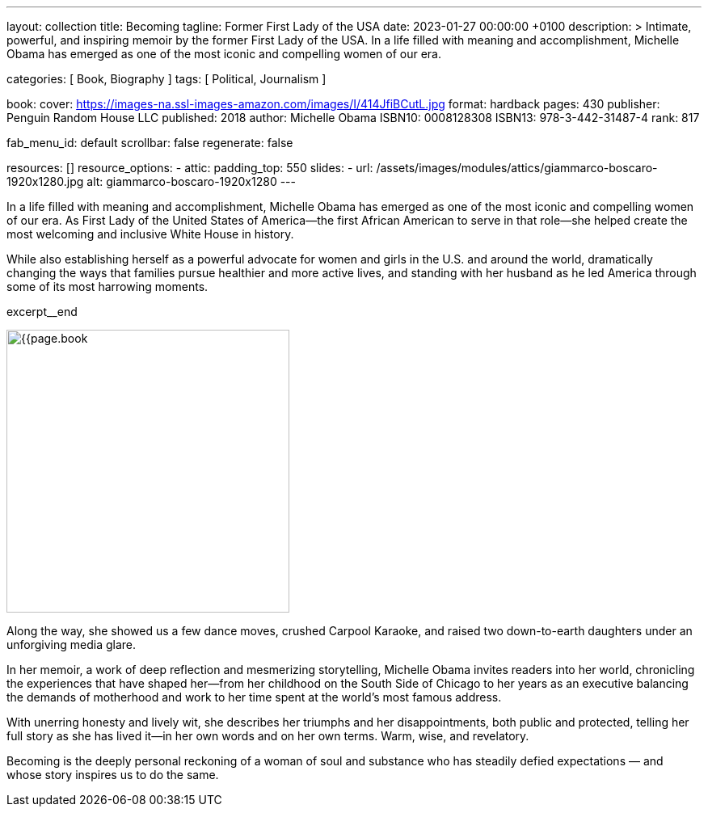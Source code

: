 ---
layout:                                 collection
title:                                  Becoming
tagline:                                Former First Lady of the USA
date:                                   2023-01-27 00:00:00 +0100
description: >
                                        Intimate, powerful, and inspiring memoir by the former
                                        First Lady of the USA. In a life filled with meaning and
                                        accomplishment, Michelle Obama has emerged as one of the
                                        most iconic and compelling women of our era.

categories:                             [ Book, Biography ]
tags:                                   [ Political, Journalism ]

book:
  cover:                                https://images-na.ssl-images-amazon.com/images/I/414JfiBCutL.jpg
  format:                               hardback
  pages:                                430
  publisher:                            Penguin Random House LLC
  published:                            2018
  author:                               Michelle Obama
  ISBN10:                               0008128308
  ISBN13:                               978-3-442-31487-4
  rank:                                 817

fab_menu_id:                            default
scrollbar:                              false
regenerate:                             false

resources:                              []
resource_options:
  - attic:
      padding_top:                      550
      slides:
        - url:                          /assets/images/modules/attics/giammarco-boscaro-1920x1280.jpg
          alt:                          giammarco-boscaro-1920x1280
---

// Collection Initializer (posts|collections)
// =============================================================================
// Enable the Liquid Preprocessor
:page-liquid:

// Set page (local) attributes here
// -----------------------------------------------------------------------------
// :page--attr:                         <attr-value>

// Place an excerpt at the most top position
// -----------------------------------------------------------------------------
// image:{{page.book.cover}}[width=200, role="mr-4 float-left"]

In a life filled with meaning and accomplishment, Michelle Obama has emerged
as one of the most iconic and compelling women of our era. As First Lady of
the United States of America—the first African American to serve in that
role—she helped create the most welcoming and inclusive White House in history.

While also establishing herself as a powerful advocate for women and girls
in the U.S. and around the world, dramatically changing the ways that families
pursue healthier and more active lives, and standing with her husband as he
led America through some of its most harrowing moments.

excerpt__end


// Content
// ~~~~~~~~~~~~~~~~~~~~~~~~~~~~~~~~~~~~~~~~~~~~~~~~~~~~~~~~~~~~~~~~~~~~~~~~~~~~~
[role="mt-5"]
image:{{page.book.cover}}[width=350, role="mr-4 float-left"]

[[readmore]]
Along the way, she showed us a few dance moves, crushed Carpool Karaoke, and
raised two down-to-earth daughters under an unforgiving media glare.

In her memoir, a work of deep reflection and mesmerizing storytelling,
Michelle Obama invites readers into her world, chronicling the experiences
that have shaped her—from her childhood on the South Side of Chicago to
her years as an executive balancing the demands of motherhood and work
to her time spent at the world’s most famous address.

With unerring honesty and lively wit, she describes her triumphs and her
disappointments, both public and protected, telling her full story as she
has lived it—in her own words and on her own terms. Warm, wise, and
revelatory.

Becoming is the deeply personal reckoning of a woman of soul and substance
who has steadily defied expectations — and whose story inspires us to do the
same.
